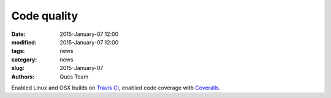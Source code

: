 Code quality
############

:date: 2015-January-07 12:00
:modified: 2015-January-07 12:00
:tags: news
:category: news
:slug: 2015-January-07
:authors: Qucs Team

Enabled Linux and OSX builds on `Travis CI`_, enabled code coverage with Coveralls_.

.. _Travis CI: https://travis-ci.org/Qucs/qucs
.. _Coveralls: https://coveralls.io/r/Qucs/qucs?branch=master
